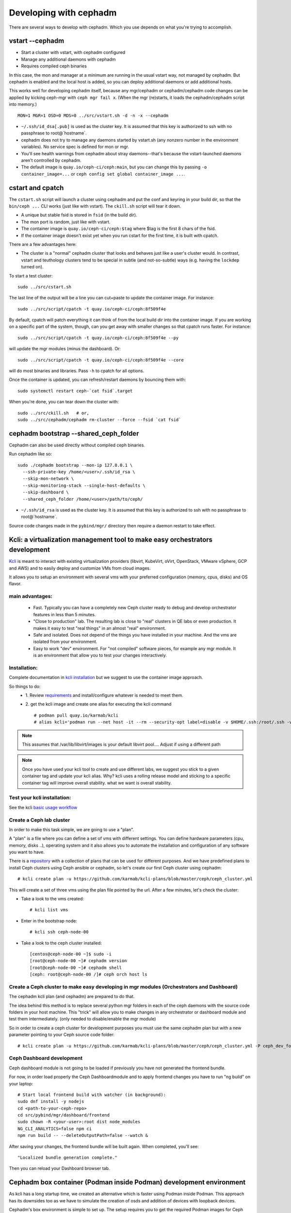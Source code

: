 =======================
Developing with cephadm
=======================

There are several ways to develop with cephadm.  Which you use depends
on what you're trying to accomplish.

vstart --cephadm
================

- Start a cluster with vstart, with cephadm configured
- Manage any additional daemons with cephadm
- Requires compiled ceph binaries

In this case, the mon and manager at a minimum are running in the usual
vstart way, not managed by cephadm.  But cephadm is enabled and the local
host is added, so you can deploy additional daemons or add additional hosts.

This works well for developing cephadm itself, because any mgr/cephadm
or cephadm/cephadm code changes can be applied by kicking ceph-mgr
with ``ceph mgr fail x``.  (When the mgr (re)starts, it loads the
cephadm/cephadm script into memory.)

::

   MON=1 MGR=1 OSD=0 MDS=0 ../src/vstart.sh -d -n -x --cephadm

- ``~/.ssh/id_dsa[.pub]`` is used as the cluster key.  It is assumed that
  this key is authorized to ssh with no passphrase to root@`hostname`.
- cephadm does not try to manage any daemons started by vstart.sh (any
  nonzero number in the environment variables).  No service spec is defined
  for mon or mgr.
- You'll see health warnings from cephadm about stray daemons--that's because
  the vstart-launched daemons aren't controlled by cephadm.
- The default image is ``quay.io/ceph-ci/ceph:main``, but you can change
  this by passing ``-o container_image=...`` or ``ceph config set global container_image ...``.


cstart and cpatch
=================

The ``cstart.sh`` script will launch a cluster using cephadm and put the
conf and keyring in your build dir, so that the ``bin/ceph ...`` CLI works
(just like with vstart).  The ``ckill.sh`` script will tear it down.

- A unique but stable fsid is stored in ``fsid`` (in the build dir).
- The mon port is random, just like with vstart.
- The container image is ``quay.io/ceph-ci/ceph:$tag`` where $tag is
  the first 8 chars of the fsid.
- If the container image doesn't exist yet when you run cstart for the
  first time, it is built with cpatch.

There are a few advantages here:

- The cluster is a "normal" cephadm cluster that looks and behaves
  just like a user's cluster would.  In contrast, vstart and teuthology
  clusters tend to be special in subtle (and not-so-subtle) ways (e.g.
  having the ``lockdep`` turned on).

To start a test cluster::

  sudo ../src/cstart.sh

The last line of the output will be a line you can cut+paste to update
the container image.  For instance::

  sudo ../src/script/cpatch -t quay.io/ceph-ci/ceph:8f509f4e

By default, cpatch will patch everything it can think of from the local
build dir into the container image.  If you are working on a specific
part of the system, though, can you get away with smaller changes so that
cpatch runs faster.  For instance::

  sudo ../src/script/cpatch -t quay.io/ceph-ci/ceph:8f509f4e --py

will update the mgr modules (minus the dashboard).  Or::

  sudo ../src/script/cpatch -t quay.io/ceph-ci/ceph:8f509f4e --core

will do most binaries and libraries.  Pass ``-h`` to cpatch for all options.

Once the container is updated, you can refresh/restart daemons by bouncing
them with::

  sudo systemctl restart ceph-`cat fsid`.target

When you're done, you can tear down the cluster with::

  sudo ../src/ckill.sh   # or,
  sudo ../src/cephadm/cephadm rm-cluster --force --fsid `cat fsid`

cephadm bootstrap --shared_ceph_folder
======================================

Cephadm can also be used directly without compiled ceph binaries.

Run cephadm like so::

  sudo ./cephadm bootstrap --mon-ip 127.0.0.1 \
    --ssh-private-key /home/<user>/.ssh/id_rsa \
    --skip-mon-network \
    --skip-monitoring-stack --single-host-defaults \
    --skip-dashboard \
    --shared_ceph_folder /home/<user>/path/to/ceph/

- ``~/.ssh/id_rsa`` is used as the cluster key.  It is assumed that
  this key is authorized to ssh with no passphrase to root@`hostname`.

Source code changes made in the ``pybind/mgr/`` directory then
require a daemon restart to take effect.

Kcli: a virtualization management tool to make easy orchestrators development
=============================================================================
`Kcli <https://github.com/karmab/kcli>`_ is meant to interact with existing
virtualization providers (libvirt, KubeVirt, oVirt, OpenStack, VMware vSphere,
GCP and AWS) and to easily deploy and customize VMs from cloud images.

It allows you to setup an environment with several vms with your preferred
configuration (memory, cpus, disks) and OS flavor.

main advantages:
----------------
  - Fast. Typically you can have a completely new Ceph cluster ready to debug
    and develop orchestrator features in less than 5 minutes.
  - "Close to production" lab. The resulting lab is close to "real" clusters
    in QE labs or even production. It makes it easy to test "real things" in
    an almost "real" environment.
  - Safe and isolated. Does not depend of the things you have installed in
    your machine. And the vms are isolated from your environment.
  - Easy to work "dev" environment. For "not compiled" software pieces,
    for example any mgr module. It is an environment that allow you to test your
    changes interactively.

Installation:
-------------
Complete documentation in `kcli installation <https://kcli.readthedocs.io/en/latest/#installation>`_
but we suggest to use the container image approach.

So things to do:
  - 1. Review `requirements <https://kcli.readthedocs.io/en/latest/#libvirt-hypervisor-requisites>`_
    and install/configure whatever is needed to meet them.
  - 2. get the kcli image and create one alias for executing the kcli command
    ::

        # podman pull quay.io/karmab/kcli
        # alias kcli='podman run --net host -it --rm --security-opt label=disable -v $HOME/.ssh:/root/.ssh -v $HOME/.kcli:/root/.kcli -v /var/lib/libvirt/images:/var/lib/libvirt/images -v /var/run/libvirt:/var/run/libvirt -v $PWD:/workdir -v /var/tmp:/ignitiondir quay.io/karmab/kcli'

.. note:: This assumes that /var/lib/libvirt/images is your default libvirt pool.... Adjust if using a different path

.. note:: Once you have used your kcli tool to create and use different labs, we
   suggest you stick to a given container tag and update your kcli alias.
   Why? kcli uses a rolling release model and sticking to a specific
   container tag will improve overall stability.
   what we want is overall stability.

Test your kcli installation:
----------------------------
See the kcli `basic usage workflow <https://kcli.readthedocs.io/en/latest/#basic-workflow>`_

Create a Ceph lab cluster
-------------------------
In order to make this task simple, we are going to use a "plan".

A "plan" is a file where you can define a set of vms with different settings.
You can define hardware parameters (cpu, memory, disks ..), operating system and
it also allows you to automate the installation and configuration of any
software you want to have.

There is a `repository <https://github.com/karmab/kcli-plans>`_ with a collection of
plans that can be used for different purposes. And we have predefined plans to
install Ceph clusters using Ceph ansible or cephadm, so let's create our first Ceph
cluster using cephadm::

# kcli create plan -u https://github.com/karmab/kcli-plans/blob/master/ceph/ceph_cluster.yml

This will create a set of three vms using the plan file pointed by the url.
After a few minutes, let's check the cluster:

* Take a look to the vms created::

  # kcli list vms

* Enter in the bootstrap node::

  # kcli ssh ceph-node-00

* Take a look to the ceph cluster installed::

  [centos@ceph-node-00 ~]$ sudo -i
  [root@ceph-node-00 ~]# cephadm version
  [root@ceph-node-00 ~]# cephadm shell
  [ceph: root@ceph-node-00 /]# ceph orch host ls

Create a Ceph cluster to make easy developing in mgr modules (Orchestrators and Dashboard)
------------------------------------------------------------------------------------------
The cephadm kcli plan (and cephadm) are prepared to do that.

The idea behind this method is to replace several python mgr folders in each of
the ceph daemons with the source code folders in your host machine.
This "trick" will allow you to make changes in any orchestrator or dashboard
module and test them intermediately. (only needed to disable/enable the mgr module)

So in order to create a ceph cluster for development purposes you must use the
same cephadm plan but with a new parameter pointing to your Ceph source code folder::

  # kcli create plan -u https://github.com/karmab/kcli-plans/blob/master/ceph/ceph_cluster.yml -P ceph_dev_folder=/home/mycodefolder/ceph

Ceph Dashboard development
--------------------------
Ceph dashboard module is not going to be loaded if previously you have not
generated the frontend bundle.

For now, in order load properly the Ceph Dashboardmodule and to apply frontend
changes you have to run "ng build" on your laptop::

  # Start local frontend build with watcher (in background):
  sudo dnf install -y nodejs
  cd <path-to-your-ceph-repo>
  cd src/pybind/mgr/dashboard/frontend
  sudo chown -R <your-user>:root dist node_modules
  NG_CLI_ANALYTICS=false npm ci
  npm run build -- --deleteOutputPath=false --watch &

After saving your changes, the frontend bundle will be built again.
When completed, you'll see::

  "Localized bundle generation complete."

Then you can reload your Dashboard browser tab.

Cephadm box container (Podman inside Podman) development environment
====================================================================

As kcli has a long startup time, we created an alternative which is faster using
Podman inside Podman. This approach has its downsides too as we have to
simulate the creation of osds and addition of devices with loopback devices.

Cephadm's box environment is simple to set up. The setup requires you to
get the required Podman images for Ceph and what we call boxes.
A box is the first layer of Podman containers which can be either a seed or a
host. A seed is the main box which holds Cephadm and where you bootstrap the
cluster. On the other hand, you have hosts with a SSH server setup so you can
add those hosts to the cluster. The second layer, managed by Cephadm, inside the
seed box, requires the Ceph image.

.. warning:: This development environment is still experimental and can have unexpected
             behaviour. Please take a look at the road map and the known issues section
             to see what the development progress.

Requirements
------------

* `podman-compose <https://github.com/containers/podman-compose>`_
* lvm

Setup
-----

In order to setup Cephadm's box run::

  cd src/cephadm/box
  ./box.py -v cluster setup

.. note:: It is recommended to run box with verbose (-v) as it will show the output of
          shell commands being run.

After getting all needed images we can create a simple cluster without OSDs and hosts with::

  ./box.py -v cluster start

If you want to deploy the cluster with more OSDs and hosts::
  # 3 osds and 3 hosts by default
  sudo box -v cluster start --extended
  # explicitly change number of hosts and osds
  sudo box -v cluster start --extended --osds 5 --hosts 5

.. warning:: OSDs are still not supported in the box implementation with Podman. It is
             work in progress.


Without the extended option, explicitly adding either more hosts or OSDs won't change the state
of the cluster.

.. note:: Cluster start will try to setup even if cluster setup was not called.
.. note:: OSDs are created with loopback devices and hence, sudo is needed to
   create loopback devices capable of holding OSDs.
.. note::  Each osd will require 5GiB of space.

After bootstrapping the cluster you can go inside the seed box in which you'll be
able to run Cephadm commands::

  ./box.py -v cluster bash
  [root@8d52a7860245] cephadm --help
  [root@8d52a7860245] cephadm shell
  ...


If you want to navigate to the dashboard enter https://localhost:8443 on you browser.

You can also find the hostname and ip of each box container with::

  ./box.py cluster list

and you'll see something like::

  IP               Name            Hostname
  172.30.0.2       box_hosts_1     6283b7b51d91
  172.30.0.3       box_hosts_3     3dcf7f1b25a4
  172.30.0.4       box_seed_1      8d52a7860245
  172.30.0.5       box_hosts_2     c3c7b3273bf1

To remove the cluster and clean up run::

  ./box.py cluster down

If you just want to clean up the last cluster created run::

  ./box.py cluster cleanup

To check all available commands run::

  ./box.py --help

If you want to run the box with Docker you can. You'll have to specify which
engine you want to you like::

  ./box.py -v --engine docker cluster list

With Docker commands like bootstrap and osd creation should be called with sudo
since it requires privileges to create osds on VGs and LVs::

  sudo ./box.py -v --engine docker cluster start --expanded

.. warning:: Using Docker as the box engine is dangerous as there were some instances
             where the Xorg session was killed.

Known issues
------------

* If you get permission issues with Cephadm because it cannot infer the keyring
  and configuration, please run cephadm like this example::

    cephadm shell --config /etc/ceph/ceph.conf --keyring /etc/ceph/ceph.kerying

* Docker containers run with the --privileged flag enabled which has been seen
  to make some computers log out.
* If SELinux is not disabled you'll probably see unexpected behaviour. For example:
  if not all permissions of Ceph repo files are set to your user it will probably
  fail starting with podman-compose.
* If running a command it fails to run a podman command because it couldn't find the
  container, you can debug by running the same podman-compose .. up command displayed
  with the flag -v.

Road map
------------

* Create osds with ``ceph-volume raw``.
* Enable ceph-volume to mark loopback devices as a valid block device in
  the inventory.
* Make the box ready to run dashboard CI tests (including cluster expansion).

Note regarding network calls from CLI handlers
==============================================

Executing any cephadm CLI commands like ``ceph orch ls`` will block the
mon command handler thread within the MGR, thus preventing any concurrent
CLI calls. Note that pressing ``^C`` will not resolve this situation,
as *only* the client will be aborted, but not execution of the command
within the orchestrator manager module itself. This means, cephadm will
be completely unresponsive until the execution of the CLI handler is
fully completed. Note that even ``ceph orch ps`` will not respond while
another handler is executing.

This means we should do very few synchronous calls to remote hosts.
As a guideline, cephadm should do at most ``O(1)`` network calls in CLI handlers.
Everything else should be done asynchronously in other threads, like ``serve()``.

Note regarding different variables used in the code
===================================================

* a ``service_type`` is something like mon, mgr, alertmanager etc defined
  in ``ServiceSpec``
* a ``service_id`` is the name of the service. Some services don't have
  names.
* a ``service_name`` is ``<service_type>.<service_id>``
* a ``daemon_type`` is the same as the service_type, except for ingress,
  which has the haproxy and keepalived daemon types.
* a ``daemon_id`` is typically ``<service_id>.<hostname>.<random-string>``.
  (Not the case for e.g. OSDs. OSDs are always called OSD.N)
* a ``daemon_name`` is ``<daemon_type>.<daemon_id>``

.. _compiling-cephadm:

Compiling cephadm
=================

Recent versions of cephadm are based on `Python Zip Application`_ support, and
is "compiled" from Python source code files in the ceph tree. To create your
own copy of the cephadm "binary" use the script located at
``src/cephadm/build.py`` in the Ceph tree.  The command should take the form
``./src/cephadm/build.py [output]``.

.. _Python Zip Application: https://peps.python.org/pep-0441/

